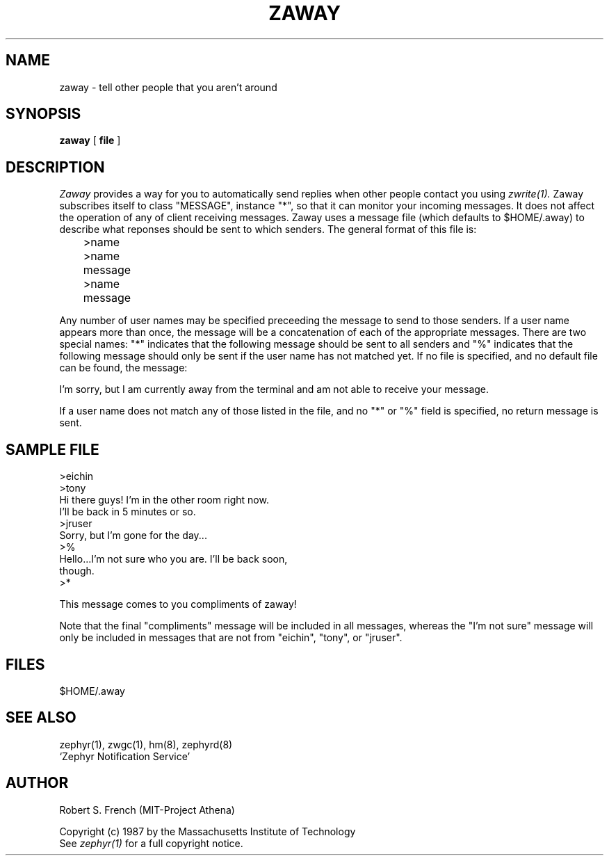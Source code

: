 .\" Copyright 1987 by the Massachusetts Institute of Technology
.\" All rights reserved.  The file /usr/include/zephyr/mit-copyright.h
.\" specifies the terms and conditions for redistribution.
.\"
.\"	@(#)zaway.1	6.1 (MIT) 7/9/87
.\"
.TH ZAWAY 1 "August 6, 1987"
.SH NAME
zaway \- tell other people that you aren't around
.SH SYNOPSIS
.B zaway
[
.BI file
]
.SH DESCRIPTION
.I Zaway
provides a way for you to automatically send replies when other people
contact you using
.I zwrite(1).
Zaway subscribes itself to class "MESSAGE", instance "*", so that it can
monitor your incoming messages.  It does not affect the operation of any
of client receiving messages.  Zaway uses a message file (which defaults
to $HOME/.away) to describe what reponses should be sent to which
senders.  The general format of this file
is:
.PP
.nf
	>name
	>name
	message
	>name
	message
.fi
.PP
Any number of user names may be specified preceeding the message to send
to those senders.  If a user name appears more than once, the message will
be a concatenation of each of the appropriate messages.  There are
two special names: "*" indicates that the following message should be
sent to all senders and "%" indicates that the following message should
only be sent if the user name has not matched yet.  If no file is specified,
and no default file can be found, the message:

I'm sorry, but I am currently away from the terminal and am
not able to receive your message.

If a user name does not match any of those listed in the file, and no
"*" or "%" field is specified, no return message is sent.
.SH SAMPLE FILE
.nf
>eichin
>tony
Hi there guys!  I'm in the other room right now.
I'll be back in 5 minutes or so.
>jruser
Sorry, but I'm gone for the day...
>%
Hello...I'm not sure who you are.  I'll be back soon,
though.
>*

This message comes to you compliments of zaway!
.fi

Note that the final "compliments" message will be included in all messages,
whereas the "I'm not sure" message will only be included in messages that
are not from "eichin", "tony", or "jruser".
.SH FILES
$HOME/.away
.SH SEE ALSO
zephyr(1), zwgc(1), hm(8), zephyrd(8)
.br
`Zephyr Notification Service'
.SH AUTHOR
.PP
Robert S. French (MIT-Project Athena)
.sp
Copyright (c) 1987 by the Massachusetts Institute of Technology
.br
See
.I zephyr(1)
for a full copyright notice.
